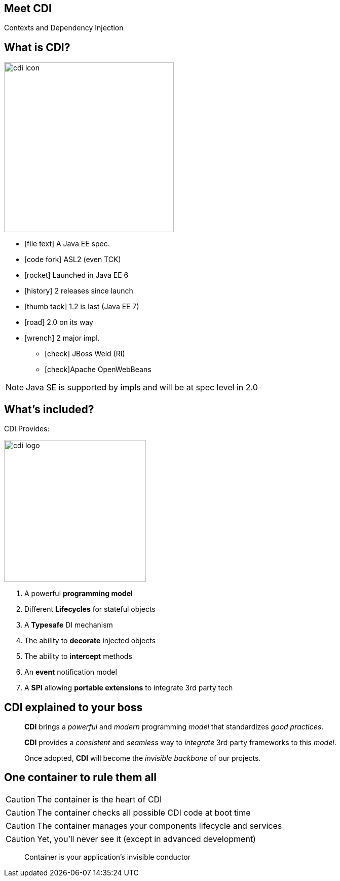 
[.intro]
== Meet CDI

Contexts and Dependency Injection

[.topic]
== What is CDI?
image::/images/cdi_icon.png[role="pull-right", width="335"]
[.smallest]
====
* icon:file-text[] A Java EE spec.
* icon:code-fork[] ASL2 (even TCK)
* icon:rocket[] Launched in Java EE 6
* icon:history[] 2 releases since launch
* icon:thumb-tack[] 1.2 is last (Java EE 7)
* icon:road[] 2.0 on its way
* icon:wrench[] 2 major impl.
** icon:check[] JBoss Weld (RI)
** icon:check[]Apache OpenWebBeans
====

[NOTE.speaker]
--
Java SE is supported by impls and will be at spec level in 2.0
--

[.topic]
== What's included?



CDI Provides:

image::/images/cdi_logo.png[role="pull-right", width="280"]

====
. A powerful *programming model*
. Different *Lifecycles* for stateful objects
. A *Typesafe* DI mechanism
. The ability to *decorate* injected objects
. The ability to *intercept* methods
. An *event* notification model
. A *SPI* allowing *portable extensions* to integrate 3rd party tech
====

[.topic]
== CDI explained to your boss

[quote,role="smallest"]
____
*CDI* brings a _powerful_ and _modern_ programming _model_ that standardizes _good practices_.

*CDI* provides a _consistent_ and _seamless_ way to _integrate_ 3rd party frameworks to this _model_.

Once adopted, *CDI* will become the _invisible backbone_ of our projects.
____

[.topic]
== One container to rule them all

CAUTION: The container is the heart of CDI

CAUTION: The container checks all possible CDI code at boot time

CAUTION: The container manages your components lifecycle and services

CAUTION: Yet, you'll never see it (except in advanced development)


[quote,role="smallest"]
____
Container is your application's invisible conductor
____
